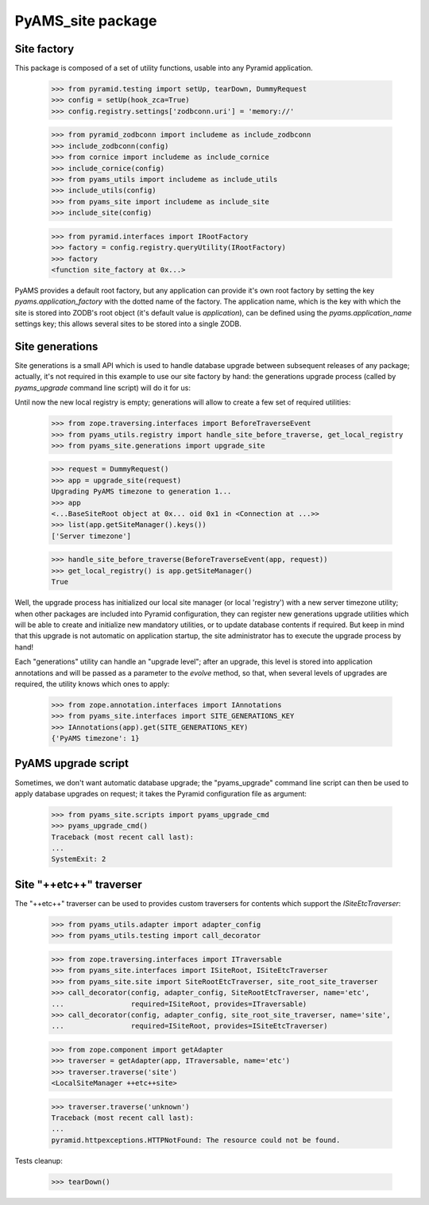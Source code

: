 ==================
PyAMS_site package
==================


Site factory
------------

This package is composed of a set of utility functions, usable into any Pyramid application.

    >>> from pyramid.testing import setUp, tearDown, DummyRequest
    >>> config = setUp(hook_zca=True)
    >>> config.registry.settings['zodbconn.uri'] = 'memory://'

    >>> from pyramid_zodbconn import includeme as include_zodbconn
    >>> include_zodbconn(config)
    >>> from cornice import includeme as include_cornice
    >>> include_cornice(config)
    >>> from pyams_utils import includeme as include_utils
    >>> include_utils(config)
    >>> from pyams_site import includeme as include_site
    >>> include_site(config)

    >>> from pyramid.interfaces import IRootFactory
    >>> factory = config.registry.queryUtility(IRootFactory)
    >>> factory
    <function site_factory at 0x...>

PyAMS provides a default root factory, but any application can provide it's own root factory
by setting the key *pyams.application_factory* with the dotted name of the factory. The application
name, which is the key with which the site is stored into ZODB's root object (it's default value is
*application*), can be defined using the *pyams.application_name* settings key; this allows several
sites to be stored into a single ZODB.


Site generations
----------------

Site generations is a small API which is used to handle database upgrade between subsequent
releases of any package; actually, it's not required in this example to use our site factory
by hand: the generations upgrade process (called by *pyams_upgrade* command line script) will
do it for us:

Until now the new local registry is empty; generations will allow to create a few set of
required utilities:

    >>> from zope.traversing.interfaces import BeforeTraverseEvent
    >>> from pyams_utils.registry import handle_site_before_traverse, get_local_registry
    >>> from pyams_site.generations import upgrade_site

    >>> request = DummyRequest()
    >>> app = upgrade_site(request)
    Upgrading PyAMS timezone to generation 1...
    >>> app
    <...BaseSiteRoot object at 0x... oid 0x1 in <Connection at ...>>
    >>> list(app.getSiteManager().keys())
    ['Server timezone']

    >>> handle_site_before_traverse(BeforeTraverseEvent(app, request))
    >>> get_local_registry() is app.getSiteManager()
    True

Well, the upgrade process has initialized our local site manager (or local 'registry') with a
new server timezone utility; when other packages are included into Pyramid configuration, they
can register new generations upgrade utilities which will be able to create and initialize new
mandatory utilities, or to update database contents if required. But keep in mind that this upgrade
is not automatic on application startup, the site administrator has to execute the upgrade process
by hand!

Each "generations" utility can handle an "upgrade level"; after an upgrade, this level is stored
into application annotations and will be passed as a parameter to the *evolve* method, so that,
when several levels of upgrades are required, the utility knows which ones to apply:

    >>> from zope.annotation.interfaces import IAnnotations
    >>> from pyams_site.interfaces import SITE_GENERATIONS_KEY
    >>> IAnnotations(app).get(SITE_GENERATIONS_KEY)
    {'PyAMS timezone': 1}


PyAMS upgrade script
--------------------

Sometimes, we don't want automatic database upgrade; the "pyams_upgrade" command line script
can then be used to apply database upgrades on request; it takes the Pyramid configuration
file as argument:

    >>> from pyams_site.scripts import pyams_upgrade_cmd
    >>> pyams_upgrade_cmd()
    Traceback (most recent call last):
    ...
    SystemExit: 2


Site "++etc++" traverser
------------------------

The "++etc++" traverser can be used to provides custom traversers for contents which support
the `ISiteEtcTraverser`:

    >>> from pyams_utils.adapter import adapter_config
    >>> from pyams_utils.testing import call_decorator

    >>> from zope.traversing.interfaces import ITraversable
    >>> from pyams_site.interfaces import ISiteRoot, ISiteEtcTraverser
    >>> from pyams_site.site import SiteRootEtcTraverser, site_root_site_traverser
    >>> call_decorator(config, adapter_config, SiteRootEtcTraverser, name='etc',
    ...                required=ISiteRoot, provides=ITraversable)
    >>> call_decorator(config, adapter_config, site_root_site_traverser, name='site',
    ...                required=ISiteRoot, provides=ISiteEtcTraverser)

    >>> from zope.component import getAdapter
    >>> traverser = getAdapter(app, ITraversable, name='etc')
    >>> traverser.traverse('site')
    <LocalSiteManager ++etc++site>

    >>> traverser.traverse('unknown')
    Traceback (most recent call last):
    ...
    pyramid.httpexceptions.HTTPNotFound: The resource could not be found.


Tests cleanup:

    >>> tearDown()
